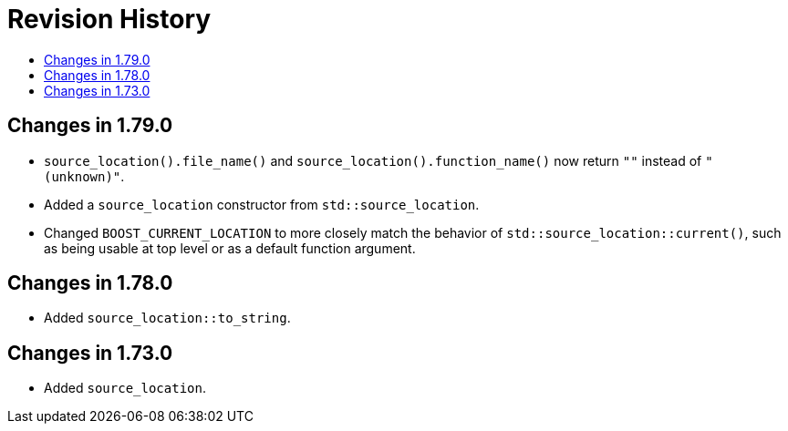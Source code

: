 ////
Copyright 2019, 2021 Peter Dimov
Distributed under the Boost Software License, Version 1.0.
http://www.boost.org/LICENSE_1_0.txt
////

[#changes]
# Revision History
:toc:
:toc-title:
:idprefix:

## Changes in 1.79.0

* `source_location().file_name()` and `source_location().function_name()`
  now return `""` instead of `"(unknown)"`.
* Added a `source_location` constructor from `std::source_location`.
* Changed `BOOST_CURRENT_LOCATION` to more closely match the behavior of
  `std::source_location::current()`, such as being usable at top level or
  as a default function argument.

## Changes in 1.78.0

* Added `source_location::to_string`.

## Changes in 1.73.0

* Added `source_location`.
